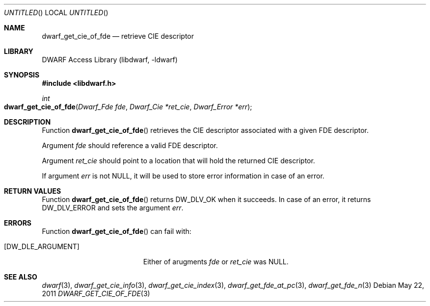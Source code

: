 .\" Copyright (c) 2011 Kai Wang
.\" All rights reserved.
.\"
.\" Redistribution and use in source and binary forms, with or without
.\" modification, are permitted provided that the following conditions
.\" are met:
.\" 1. Redistributions of source code must retain the above copyright
.\"    notice, this list of conditions and the following disclaimer.
.\" 2. Redistributions in binary form must reproduce the above copyright
.\"    notice, this list of conditions and the following disclaimer in the
.\"    documentation and/or other materials provided with the distribution.
.\"
.\" THIS SOFTWARE IS PROVIDED BY THE AUTHOR AND CONTRIBUTORS ``AS IS'' AND
.\" ANY EXPRESS OR IMPLIED WARRANTIES, INCLUDING, BUT NOT LIMITED TO, THE
.\" IMPLIED WARRANTIES OF MERCHANTABILITY AND FITNESS FOR A PARTICULAR PURPOSE
.\" ARE DISCLAIMED.  IN NO EVENT SHALL THE AUTHOR OR CONTRIBUTORS BE LIABLE
.\" FOR ANY DIRECT, INDIRECT, INCIDENTAL, SPECIAL, EXEMPLARY, OR CONSEQUENTIAL
.\" DAMAGES (INCLUDING, BUT NOT LIMITED TO, PROCUREMENT OF SUBSTITUTE GOODS
.\" OR SERVICES; LOSS OF USE, DATA, OR PROFITS; OR BUSINESS INTERRUPTION)
.\" HOWEVER CAUSED AND ON ANY THEORY OF LIABILITY, WHETHER IN CONTRACT, STRICT
.\" LIABILITY, OR TORT (INCLUDING NEGLIGENCE OR OTHERWISE) ARISING IN ANY WAY
.\" OUT OF THE USE OF THIS SOFTWARE, EVEN IF ADVISED OF THE POSSIBILITY OF
.\" SUCH DAMAGE.
.\"
.\" $Id: dwarf_get_cie_of_fde.3 2071 2011-10-27 03:20:00Z jkoshy $
.\"
.Dd May 22, 2011
.Os
.Dt DWARF_GET_CIE_OF_FDE 3
.Sh NAME
.Nm dwarf_get_cie_of_fde
.Nd retrieve CIE descriptor
.Sh LIBRARY
.Lb libdwarf
.Sh SYNOPSIS
.In libdwarf.h
.Ft int
.Fo dwarf_get_cie_of_fde
.Fa "Dwarf_Fde fde"
.Fa "Dwarf_Cie *ret_cie"
.Fa "Dwarf_Error *err"
.Fc
.Sh DESCRIPTION
Function
.Fn dwarf_get_cie_of_fde
retrieves the CIE descriptor associated with a given FDE descriptor.
.Pp
Argument
.Ar fde
should reference a valid FDE descriptor.
.Pp
Argument
.Ar ret_cie
should point to a location that will hold the returned CIE
descriptor.
.Pp
If argument
.Ar err
is not NULL, it will be used to store error information in case of an
error.
.Sh RETURN VALUES
Function
.Fn dwarf_get_cie_of_fde
returns
.Dv DW_DLV_OK
when it succeeds.
In case of an error, it returns
.Dv DW_DLV_ERROR
and sets the argument
.Ar err .
.Sh ERRORS
Function
.Fn dwarf_get_cie_of_fde
can fail with:
.Bl -tag -width ".Bq Er DW_DLE_ARGUMENT"
.It Bq Er DW_DLE_ARGUMENT
Either of arugments
.Ar fde
or
.Ar ret_cie
was NULL.
.El
.Sh SEE ALSO
.Xr dwarf 3 ,
.Xr dwarf_get_cie_info 3 ,
.Xr dwarf_get_cie_index 3 ,
.Xr dwarf_get_fde_at_pc 3 ,
.Xr dwarf_get_fde_n 3
